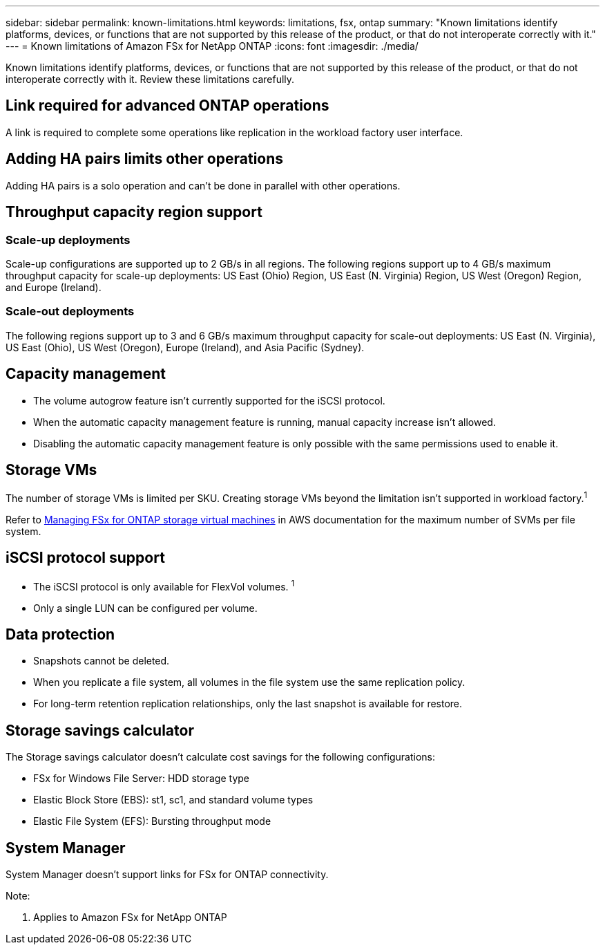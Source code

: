 ---
sidebar: sidebar
permalink: known-limitations.html
keywords: limitations, fsx, ontap 
summary: "Known limitations identify platforms, devices, or functions that are not supported by this release of the product, or that do not interoperate correctly with it."
---
= Known limitations of Amazon FSx for NetApp ONTAP
:icons: font
:imagesdir: ./media/

[.lead]
Known limitations identify platforms, devices, or functions that are not supported by this release of the product, or that do not interoperate correctly with it. Review these limitations carefully. 

== Link required for advanced ONTAP operations
A link is required to complete some operations like replication in the workload factory user interface. 

== Adding HA pairs limits other operations
Adding HA pairs is a solo operation and can't be done in parallel with other operations.

== Throughput capacity region support

=== Scale-up deployments
Scale-up configurations are supported up to 2 GB/s in all regions. The following regions support up to 4 GB/s maximum throughput capacity for scale-up deployments: US East (Ohio) Region, US East (N. Virginia) Region, US West (Oregon) Region, and Europe (Ireland).

=== Scale-out deployments
The following regions support up to 3 and 6 GB/s maximum throughput capacity for scale-out deployments: US East (N. Virginia), US East (Ohio), US West (Oregon), Europe (Ireland), and Asia Pacific (Sydney).

== Capacity management
* The volume autogrow feature isn't currently supported for the iSCSI protocol. 
* When the automatic capacity management feature is running, manual capacity increase isn't allowed. 
* Disabling the automatic capacity management feature is only possible with the same permissions used to enable it. 

== Storage VMs
The number of storage VMs is limited per SKU. Creating storage VMs beyond the limitation isn't supported in workload factory.^1^ 

Refer to link:https://docs.aws.amazon.com/fsx/latest/ONTAPGuide/managing-svms.html#max-svms[Managing FSx for ONTAP storage virtual machines^] in AWS documentation for the maximum number of SVMs per file system. 

== iSCSI protocol support
* The iSCSI protocol is only available for FlexVol volumes. ^1^  
* Only a single LUN can be configured per volume.

== Data protection
* Snapshots cannot be deleted. 
* When you replicate a file system, all volumes in the file system use the same replication policy.
* For long-term retention replication relationships, only the last snapshot is available for restore.

== Storage savings calculator
The Storage savings calculator doesn't calculate cost savings for the following configurations: 

* FSx for Windows File Server: HDD storage type
* Elastic Block Store (EBS): st1, sc1, and standard volume types
* Elastic File System (EFS): Bursting throughput mode

== System Manager  
System Manager doesn't support links for FSx for ONTAP connectivity. 


Note:

. Applies to Amazon FSx for NetApp ONTAP